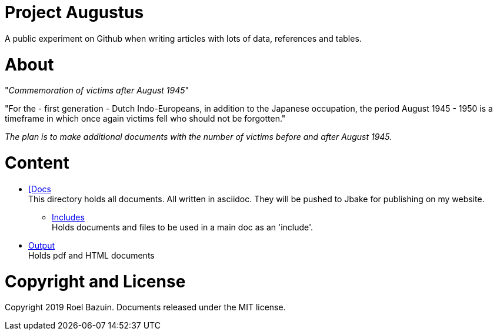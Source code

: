 # Project Augustus

A public experiment on Github when writing articles with lots of data, references and tables. 

# About

"_Commemoration of victims after August 1945_"

"For the - first generation - Dutch Indo-Europeans, in addition to the Japanese occupation, the period August 1945 - 1950 is a timeframe in which once again victims fell who should not be forgotten."

_The plan is to make additional documents with the number of victims before and after August 1945._

# Content
- https://github.com/tjitjak/augustus/tree/master/docs[[Docs] +
This directory holds all documents. All written in asciidoc. They will be pushed to Jbake for publishing on my website.

** https://github.com/tjitjak/augustus/tree/master/includes[Includes] +
Holds documents and files to be used in a main doc as an 'include'.

- https://github.com/tjitjak/augustus/tree/master/output[Output] +
Holds pdf and HTML documents


# Copyright and License

Copyright 2019 Roel Bazuin. Documents released under the MIT license.

